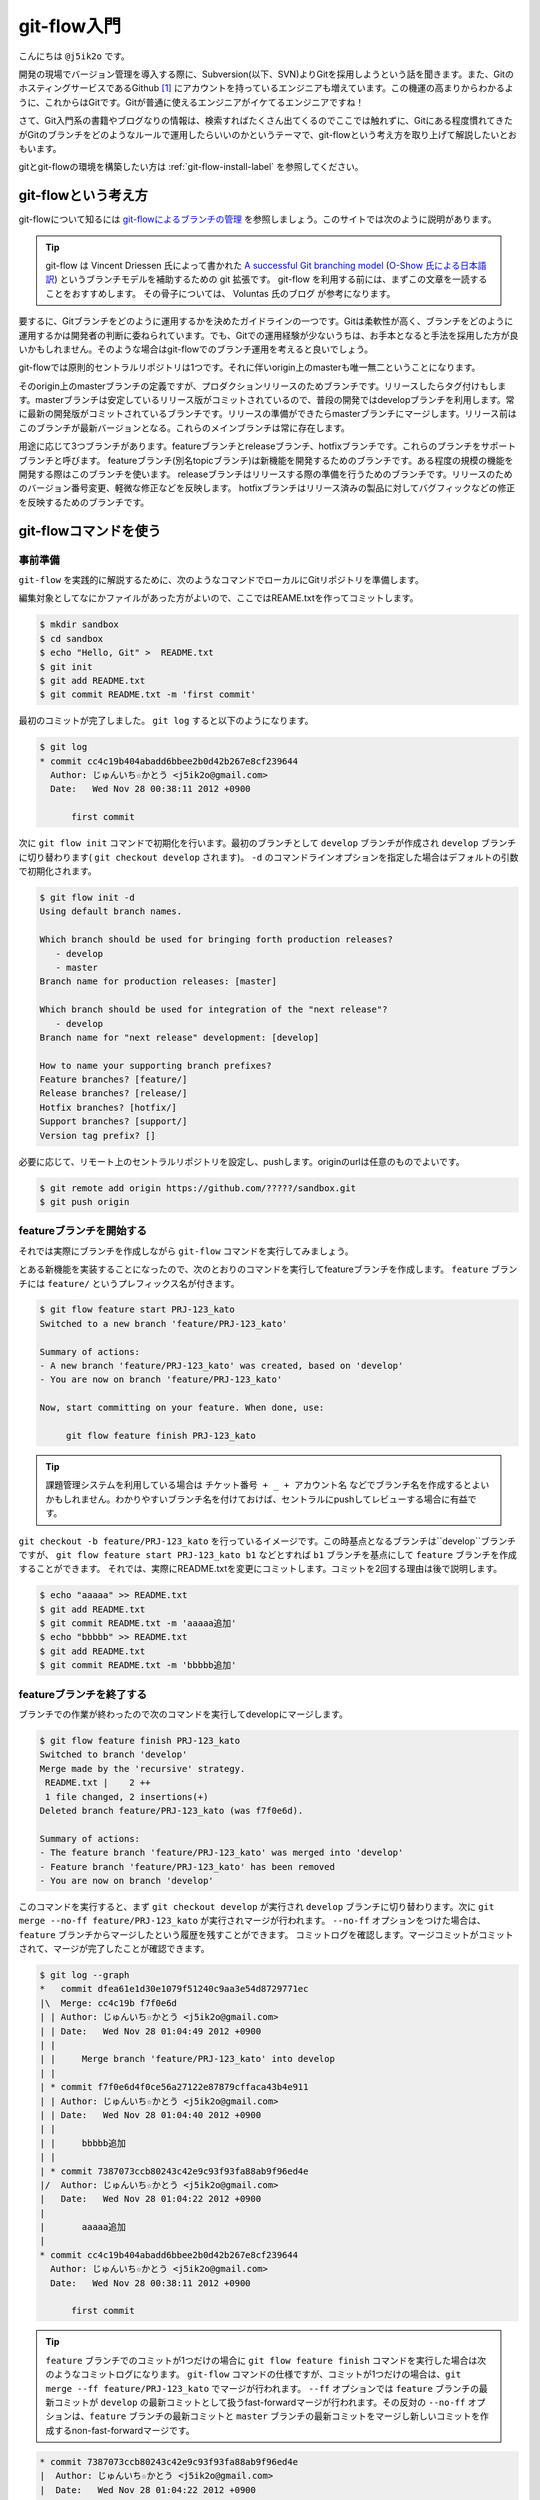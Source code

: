 #################
git-flow入門
#################

こんにちは ``@j5ik2o`` です。

開発の現場でバージョン管理を導入する際に、Subversion(以下、SVN)よりGitを採用しようという話を聞きます。また、GitのホスティングサービスであるGithub [#f1]_ にアカウントを持っているエンジニアも増えています。この機運の高まりからわかるように、これからはGitです。Gitが普通に使えるエンジニアがイケてるエンジニアですね！

さて、Git入門系の書籍やブログなりの情報は、検索すればたくさん出てくるのでここでは触れずに、Gitにある程度慣れてきたがGitのブランチをどのようなルールで運用したらいいのかというテーマで、git-flowという考え方を取り上げて解説したいとおもいます。

gitとgit-flowの環境を構築したい方は :ref:`git-flow-install-label` を参照してください。

*********************
git-flowという考え方
*********************

git-flowについて知るには `git-flowによるブランチの管理`_ を参照しましょう。このサイトでは次のように説明があります。

.. _git-flowによるブランチの管理 : http://www.oreilly.co.jp/community/blog/2011/11/branch-model-with-git-flow.html

.. tip:: git-flow は Vincent Driessen 氏によって書かれた `A successful Git branching model`_ (`O-Show 氏による日本語訳`_) というブランチモデルを補助するための git 拡張です。 git-flow を利用する前には、まずこの文章を一読することをおすすめします。 その骨子については、 Voluntas 氏のブログ が参考になります。

.. _A successful Git branching model : http://nvie.com/posts/a-successful-git-branching-model/
.. _O-Show 氏による日本語訳 : http://keijinsonyaban.blogspot.jp/2010/10/successful-git-branching-model.html

要するに、Gitブランチをどのように運用するかを決めたガイドラインの一つです。Gitは柔軟性が高く、ブランチをどのように運用するかは開発者の判断に委ねられています。でも、Gitでの運用経験が少ないうちは、お手本となると手法を採用した方が良いかもしれません。そのような場合はgit-flowでのブランチ運用を考えると良いでしょう。

git-flowでは原則的セントラルリポジトリは1つです。それに伴いorigin上のmasterも唯一無二ということになります。

そのorigin上のmasterブランチの定義ですが、プロダクションリリースのためブランチです。リリースしたらタグ付けもします。masterブランチは安定しているリリース版がコミットされているので、普段の開発ではdevelopブランチを利用します。常に最新の開発版がコミットされているブランチです。リリースの準備ができたらmasterブランチにマージします。リリース前はこのブランチが最新バージョンとなる。これらのメインブランチは常に存在します。

用途に応じて3つブランチがあります。featureブランチとreleaseブランチ、hotfixブランチです。これらのブランチをサポートブランチと呼びます。
featureブランチ(別名topicブランチ)は新機能を開発するためのブランチです。ある程度の規模の機能を開発する際はこのブランチを使います。
releaseブランチはリリースする際の準備を行うためのブランチです。リリースのためのバージョン番号変更、軽微な修正などを反映します。
hotfixブランチはリリース済みの製品に対してバグフィックなどの修正を反映するためのブランチです。

***********************
git-flowコマンドを使う
***********************

=========
事前準備
=========

``git-flow`` を実践的に解説するために、次のようなコマンドでローカルにGitリポジトリを準備します。

編集対象としてなにかファイルがあった方がよいので、ここではREAME.txtを作ってコミットします。

.. code-block:: console

  $ mkdir sandbox
  $ cd sandbox
  $ echo "Hello, Git" >  README.txt
  $ git init
  $ git add README.txt
  $ git commit README.txt -m 'first commit'

最初のコミットが完了しました。 ``git log`` すると以下のようになります。

.. code-block:: console

  $ git log
  * commit cc4c19b404abadd6bbee2b0d42b267e8cf239644
    Author: じゅんいち☆かとう <j5ik2o@gmail.com>
    Date:   Wed Nov 28 00:38:11 2012 +0900

        first commit

次に ``git flow init`` コマンドで初期化を行います。最初のブランチとして ``develop`` ブランチが作成され ``develop`` ブランチに切り替わります( ``git checkout develop`` されます)。 ``-d`` のコマンドラインオプションを指定した場合はデフォルトの引数で初期化されます。

.. code-block:: console

  $ git flow init -d
  Using default branch names.

  Which branch should be used for bringing forth production releases?
     - develop
     - master
  Branch name for production releases: [master]

  Which branch should be used for integration of the "next release"?
     - develop
  Branch name for "next release" development: [develop]

  How to name your supporting branch prefixes?
  Feature branches? [feature/]
  Release branches? [release/]
  Hotfix branches? [hotfix/]
  Support branches? [support/]
  Version tag prefix? []

必要に応じて、リモート上のセントラルリポジトリを設定し、pushします。originのurlは任意のものでよいです。

.. code-block:: console

  $ git remote add origin https://github.com/?????/sandbox.git
  $ git push origin

==================================
 featureブランチを開始する
==================================

それでは実際にブランチを作成しながら ``git-flow`` コマンドを実行してみましょう。

とある新機能を実装することになったので、次のとおりのコマンドを実行してfeatureブランチを作成します。 ``feature`` ブランチには ``feature/`` というプレフィックス名が付きます。

.. code-block:: console

  $ git flow feature start PRJ-123_kato
  Switched to a new branch 'feature/PRJ-123_kato'

  Summary of actions:
  - A new branch 'feature/PRJ-123_kato' was created, based on 'develop'
  - You are now on branch 'feature/PRJ-123_kato'

  Now, start committing on your feature. When done, use:

       git flow feature finish PRJ-123_kato


.. tip:: 課題管理システムを利用している場合は ``チケット番号 + _ + アカウント名`` などでブランチ名を作成するとよいかもしれません。わかりやすいブランチ名を付けておけば、セントラルにpushしてレビューする場合に有益です。

``git checkout -b feature/PRJ-123_kato`` を行っているイメージです。この時基点となるブランチは``develop``ブランチですが、 ``git flow feature start PRJ-123_kato b1`` などとすれば ``b1`` ブランチを基点にして ``feature`` ブランチを作成することができます。
それでは、実際にREADME.txtを変更にコミットします。コミットを2回する理由は後で説明します。

.. code-block:: console

  $ echo "aaaaa" >> README.txt
  $ git add README.txt
  $ git commit README.txt -m 'aaaaa追加'
  $ echo "bbbbb" >> README.txt
  $ git add README.txt
  $ git commit README.txt -m 'bbbbb追加'

===========================
featureブランチを終了する
===========================

ブランチでの作業が終わったので次のコマンドを実行してdevelopにマージします。

.. code-block:: console

  $ git flow feature finish PRJ-123_kato
  Switched to branch 'develop'
  Merge made by the 'recursive' strategy.
   README.txt |    2 ++
   1 file changed, 2 insertions(+)
  Deleted branch feature/PRJ-123_kato (was f7f0e6d).

  Summary of actions:
  - The feature branch 'feature/PRJ-123_kato' was merged into 'develop'
  - Feature branch 'feature/PRJ-123_kato' has been removed
  - You are now on branch 'develop'

このコマンドを実行すると、まず ``git checkout develop`` が実行され ``develop`` ブランチに切り替わります。次に ``git merge --no-ff feature/PRJ-123_kato`` が実行されマージが行われます。 ``--no-ff`` オプションをつけた場合は、 ``feature`` ブランチからマージしたという履歴を残すことができます。
コミットログを確認します。マージコミットがコミットされて、マージが完了したことが確認できます。

.. code-block:: console

  $ git log --graph
  *   commit dfea61e1d30e1079f51240c9aa3e54d8729771ec
  |\  Merge: cc4c19b f7f0e6d
  | | Author: じゅんいち☆かとう <j5ik2o@gmail.com>
  | | Date:   Wed Nov 28 01:04:49 2012 +0900
  | |
  | |     Merge branch 'feature/PRJ-123_kato' into develop
  | |
  | * commit f7f0e6d4f0ce56a27122e87879cffaca43b4e911
  | | Author: じゅんいち☆かとう <j5ik2o@gmail.com>
  | | Date:   Wed Nov 28 01:04:40 2012 +0900
  | |
  | |     bbbbb追加
  | |
  | * commit 7387073ccb80243c42e9c93f93fa88ab9f96ed4e
  |/  Author: じゅんいち☆かとう <j5ik2o@gmail.com>
  |   Date:   Wed Nov 28 01:04:22 2012 +0900
  |
  |       aaaaa追加
  |
  * commit cc4c19b404abadd6bbee2b0d42b267e8cf239644
    Author: じゅんいち☆かとう <j5ik2o@gmail.com>
    Date:   Wed Nov 28 00:38:11 2012 +0900

        first commit


.. tip::  ``feature`` ブランチでのコミットが1つだけの場合に ``git flow feature finish`` コマンドを実行した場合は次のようなコミットログになります。 ``git-flow`` コマンドの仕様ですが、コミットが1つだけの場合は、``git merge --ff feature/PRJ-123_kato`` でマージが行われます。 ``--ff`` オプションでは ``feature`` ブランチの最新コミットが ``develop`` の最新コミットとして扱うfast-forwardマージが行われます。その反対の ``--no-ff`` オプションは、``feature`` ブランチの最新コミットと ``master`` ブランチの最新コミットをマージし新しいコミットを作成するnon-fast-forwardマージです。

.. code-block:: console

  * commit 7387073ccb80243c42e9c93f93fa88ab9f96ed4e
  |  Author: じゅんいち☆かとう <j5ik2o@gmail.com>
  |  Date:   Wed Nov 28 01:04:22 2012 +0900
  |
  |     aaaaa追加
  |
  * commit cc4c19b404abadd6bbee2b0d42b267e8cf239644
    Author: じゅんいち☆かとう <j5ik2o@gmail.com>
    Date:   Wed Nov 28 00:38:11 2012 +0900

        first commit


==========================
releaseブランチを開始する
==========================

あなたはついにリリースの時を迎えました。リリース準備を行うため次のコマンドを実行して ``release`` ブランチを作成します。``start`` の後ろにはリリース番号を指定します。

.. code-block:: console

  $ git flow release start 1.0.0
  Switched to a new branch 'release/1.0.0'

  Summary of actions:
  - A new branch 'release/1.0.0' was created, based on 'develop'
  - You are now on branch 'release/1.0.0'

  Follow-up actions:
  - Bump the version number now!
  - Start committing last-minute fixes in preparing your release
  - When done, run:

       git flow release finish '1.0.0'

``release/1.0.0`` というリリースブランチに切り替わりました。
ここでは ``release/1.0.0`` 上で適当にREADME.txtを編集していますが、本来はリリース作業のためのビルドツールのバージョン番号を変更したり、リリースノートを書いたりします。

.. code-block:: console

  $ vi README.txt # リリースのために編集
  $ git add README.txt
  $ git commit README.txt -m 'first release'


==========================
releaseブランチを終了する
==========================

リリースの準備が整ったら、次のコマンドでリリース作業を行います。

.. code-block:: console

  $ git flow release finish 1.0.0
  Switched to branch 'master'
  Merge made by the 'recursive' strategy.
   README.txt |    4 ++++
   1 file changed, 4 insertions(+)
  Switched to branch 'develop'
  Merge made by the 'recursive' strategy.
   README.txt |    2 ++
   1 file changed, 2 insertions(+)
  Deleted branch release/1.0.0 (was 5b69f4d).

  Summary of actions:
  - Latest objects have been fetched from 'origin'
  - Release branch has been merged into 'master'
  - The release was tagged '1.0.0'
  - Release branch has been back-merged into 'develop'


このコマンドを実行すると、最初に ``release/1.0.0`` ブランチの変更を ``master`` ブランチに取り込むマージが実行されます。次にそのリビジョンでタグを作成します。タグ名はfinishの後に指定したバージョン番号です。次に ``release/1.0.0`` ブランチの変更を ``develop`` ブランチに取り込むマージが実行されます。この二つのブランチへのマージはリリースブランチからのマージであることをコミットとして残すために ``git merge --no-ff`` で行われます。
ログは次のとおりになります。

.. code-block:: console

  *   commit 697df60130e06a39d25c1551d6b70100608623a0
  |\  Merge: dfea61e 5b69f4d
  | | Author: じゅんいち☆かとう <j5ik2o@gmail.com>
  | | Date:   Wed Nov 28 14:37:21 2012 +0900
  | |
  | |     Merge branch 'release/1.0.0' into develop
  | |
  | * commit 5b69f4d0ff619579f5bc44b5b0aab9636a510652
  |/  Author: じゅんいち☆かとう <j5ik2o@gmail.com>
  |   Date:   Wed Nov 28 14:35:12 2012 +0900
  |
  |       first release
  |
  *   commit dfea61e1d30e1079f51240c9aa3e54d8729771ec
  |\  Merge: cc4c19b f7f0e6d
  | | Author: じゅんいち☆かとう <j5ik2o@gmail.com>
  | | Date:   Wed Nov 28 01:04:49 2012 +0900
  | |
  | |     Merge branch 'feature/PRJ-123_kato' into develop
  | |


作成されたタグは次のコマンドで確認できます。

.. code-block:: console

  $ git tag -n
  1.0.0           1.0.0 release

==========================
hotfixブランチを開始する
==========================

リリースしたプロダクトに不具合が発生する場合があります。そういう時は次のコマンドでhotfixブランチを作成しましょう。

.. code-block:: console

  $ git flow hotfix start 1.0.1
  Branches 'master' and 'origin/master' have diverged.
  And local branch 'master' is ahead of 'origin/master'.
  Switched to a new branch 'hotfix/1.0.1'

  Summary of actions:
  - A new branch 'hotfix/1.0.1' was created, based on 'master'
  - You are now on branch 'hotfix/1.0.1'

  Follow-up actions:
  - Bump the version number now!
  - Start committing your hot fixes
  - When done, run:

``hotfix/1.0.1`` というブランチが作成されました。 ``hotfix`` ブランチは ``master`` ブランチが作成されるので、便宜上修正バージョンとして ``1.0.1`` を指定しています。

.. code-block:: console

  $ git branch
    develop
  * hotfix/1.0.1
    master

それでは不具合修正作業を行います。ここではREADME.txtを変更します。

.. code-block:: console

  $ vi README.txt # 不具合修正のために編集
  $ git add README.txt
  $ git commit README.txt -m 'bug fix'

==========================
hotfixブランチを終了する
==========================

不具合修正が完了したら、次のコマンドを実行します。
コマンドを実行すると、masterブランチに切り替わり、 ``hotfix/1.0.1`` の変更内容を取り込むマージを実行します。そのリビジョンでタグも作成されます。
次に ``develop`` ブランチに切り替わり、 ``hotfix/1.0.1`` ブランチの変更を ``--no-ff`` でマージします。

.. code-block:: console

  $ git flow hotfix finish 1.0.1
  Branches 'master' and 'origin/master' have diverged.
  And local branch 'master' is ahead of 'origin/master'.
  Switched to branch 'master'
  Your branch is ahead of 'origin/master' by 5 commits.
  Merge made by the 'recursive' strategy.
   README.txt | 3 +--
   1 file changed, 1 insertion(+), 2 deletions(-)
  Switched to branch 'develop'
  Merge made by the 'recursive' strategy.
   README.txt | 3 +--
   1 file changed, 1 insertion(+), 2 deletions(-)
  Deleted branch hotfix/1.0.1 (was ad04c26).

  Summary of actions:
  - Latest objects have been fetched from 'origin'
  - Hotfix branch has been merged into 'master'
  - The hotfix was tagged '1.0.1'
  - Hotfix branch has been back-merged into 'develop'
  - Hotfix branch 'hotfix/1.0.1' has been deleted



.. _git-flow-install-label:

******************************
git & git-flow の環境構築手順
******************************

==========
Windows編
==========

----------------------
gitをインストールする
----------------------

msysgit [#f2]_ からダウンロードしインストールする。 次のコマンドを実行しバージョンが確認できたらインストール完了。

.. code-block:: console

  C:\> git --version
  git version 1.X.X

--------------------------------------------
.gitconfigに名前とメールアドレスを設定する
--------------------------------------------

コミット時に利用される名前とメールアドレスを次のコマンドを実行し設定する。

.. code-block:: console

  C:\> git config --global user.name "あなたの名前"
  C:\> git config --global user.email your_name@dwango.co.jp

このコマンドを実行するとホームディレクトリ直下に.gitconfigファイルができるが、Shift_JISのエンコードのままだとコミットした際に問題が起きるので、UTF-8に変換しておくこと。

---------------------------
git-flowをインストールする
---------------------------

.. note:: その前に getopt と libinit3.ddl をインストールする。
   util-linux-ng for Windows [#f3]_ から「Complete package,  except sources」のリンクからダウンロードする。例えばデフォルトの「C:\Program Files (x86)\GnuWin32」にインストールしたら、その中の「bin\getopt.exe」と「bin\libintl3.ddl」をmsysgit のインストールディレクトリのbin、デフォルトだったら「C:\Program Files (x86)\Git\bin」にコピーする。

githubからgit-flowのリポジトリとクローンする。

.. code-block:: console

   C:\temp> git clone git://github.com/nvie/gitflow.git

shFlags [#f3]_ も取得する。

.. code-block:: console

   C:\tmp> cd gitflow
   C:\tmp\gitflow> git clone git://github.com/nvie/shFlags.git

mysysgitにインストールするコマンドを実行する。次の例は "C:\Program Files (x86)\Git"にインストールしている。

.. code-block:: console

   C:\tmp\gitflow> contrib\msysgit-install.cmd "C:\Program Files (x86)\Git"
   Submodule 'shFlags' (git://github.com/nvie/shFlags.git) registered for path 'shFlags'

=========
MacOSX編
=========

----------------------
gitをインストールする
----------------------

homebrewを使ってインストールし、バージョンを確認できればインストール完了です。

.. code-block:: console

  $ brew install git
  $ git --version
  git version 1.X.X

--------------------------------------------
.gitconfigに名前とメールアドレスを設定する
--------------------------------------------

コミット時に利用される名前とメールアドレスを次のコマンドを実行し設定する。

.. code-block:: console

  $ git config --global user.name "あなたの名前"
  $ git config --global user.email your_name@dwango.co.jp

---------------------------
git-flowをインストールする
---------------------------

homebrewからgit-flowをインストールする。

.. code-block:: console

   $ brew install git-flow
   $ git-flow version

.. rubric:: 脚注

.. [#f1] https://github.com/
.. [#f2] http://code.google.com/p/msysgit/downloads/list?q=full+installer+official+git
.. [#f3] コマンドラインを解析するためのライブラリ。

